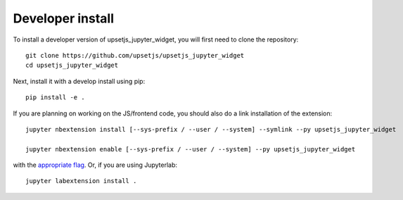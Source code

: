 
Developer install
=================


To install a developer version of upsetjs_jupyter_widget, you will first need to clone
the repository::

    git clone https://github.com/upsetjs/upsetjs_jupyter_widget
    cd upsetjs_jupyter_widget

Next, install it with a develop install using pip::

    pip install -e .


If you are planning on working on the JS/frontend code, you should also do
a link installation of the extension::

    jupyter nbextension install [--sys-prefix / --user / --system] --symlink --py upsetjs_jupyter_widget

    jupyter nbextension enable [--sys-prefix / --user / --system] --py upsetjs_jupyter_widget

with the `appropriate flag`_. Or, if you are using Jupyterlab::

    jupyter labextension install .


.. links

.. _`appropriate flag`: https://jupyter-notebook.readthedocs.io/en/stable/extending/frontend_extensions.html#installing-and-enabling-extensions
